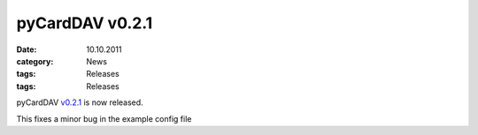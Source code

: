 pyCardDAV v0.2.1
================
:date: 10.10.2011
:category: News
:tags: Releases
:tags: Releases

pyCardDAV v0.2.1_ is now released.

This fixes a minor bug in the example config file

.. _v0.2.1: http://pycarddav.lostpackets.de/download/pycarddav0.2.1.tgz
